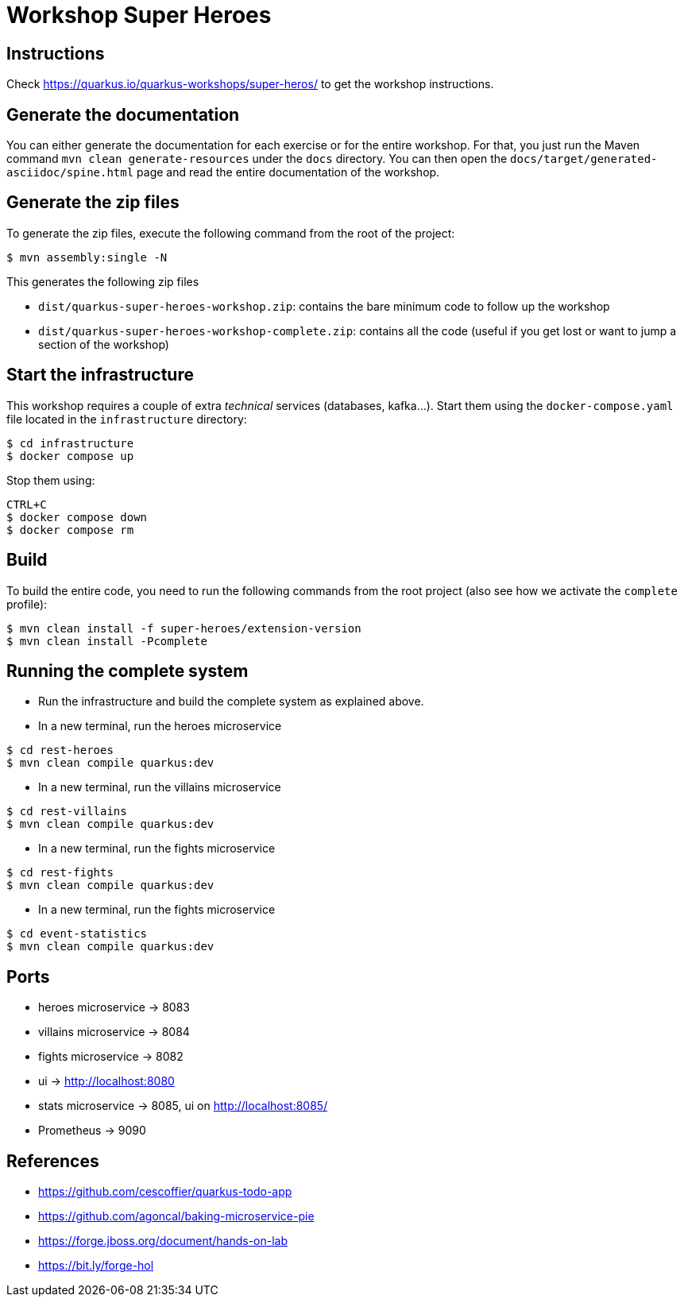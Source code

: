 = Workshop Super Heroes

== Instructions

Check https://quarkus.io/quarkus-workshops/super-heros/ to get the workshop instructions.

== Generate the documentation

You can either generate the documentation for each exercise or for the entire workshop.
For that, you just run the Maven command `mvn clean generate-resources` under the `docs` directory.
You can then open the `docs/target/generated-asciidoc/spine.html` page and read the entire documentation of the workshop.

== Generate the zip files

To generate the zip files, execute the following command from the root of the project:

```bash
$ mvn assembly:single -N
```

This generates the following zip files

* `dist/quarkus-super-heroes-workshop.zip`: contains the bare minimum code to follow up the workshop
* `dist/quarkus-super-heroes-workshop-complete.zip`: contains all the code (useful if you get lost or want to jump a section of the workshop)

== Start the infrastructure

This workshop requires a couple of extra _technical_ services (databases, kafka...).
Start them using the `docker-compose.yaml` file located in the `infrastructure` directory:

```
$ cd infrastructure
$ docker compose up
```

Stop them using:

```
CTRL+C
$ docker compose down
$ docker compose rm
```

== Build

To build the entire code, you need to run the following commands from the root project (also see how we activate the `complete` profile):

```bash
$ mvn clean install -f super-heroes/extension-version
$ mvn clean install -Pcomplete
```

== Running the complete system

* Run the infrastructure and build the complete system as explained above.
* In a new terminal, run the heroes microservice
```bash
$ cd rest-heroes
$ mvn clean compile quarkus:dev
```
* In a new terminal, run the villains microservice
```bash
$ cd rest-villains
$ mvn clean compile quarkus:dev
```
* In a new terminal, run the fights microservice
```bash
$ cd rest-fights
$ mvn clean compile quarkus:dev
```
* In a new terminal, run the fights microservice
```bash
$ cd event-statistics
$ mvn clean compile quarkus:dev
```

== Ports

* heroes microservice -> 8083
* villains microservice -> 8084
* fights microservice -> 8082
* ui -> http://localhost:8080
* stats microservice -> 8085, ui on http://localhost:8085/
* Prometheus -> 9090

== References

* https://github.com/cescoffier/quarkus-todo-app
* https://github.com/agoncal/baking-microservice-pie
* https://forge.jboss.org/document/hands-on-lab
* https://bit.ly/forge-hol
